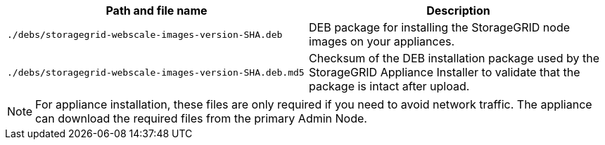 //installation files for appliances - used in expand and maintain

[cols="1a,1a" options="header"]
|===
| Path and file name| Description

m|./debs/storagegrid-webscale-images-version-SHA.deb
|
DEB package for installing the StorageGRID node images on your appliances.

m|./debs/storagegrid-webscale-images-version-SHA.deb.md5
|
Checksum of the DEB installation package used by the StorageGRID Appliance Installer to validate that the package is intact after upload.
|===

NOTE: For appliance installation, these files are only required if you need to avoid network traffic. The appliance can download the required files from the primary Admin Node.